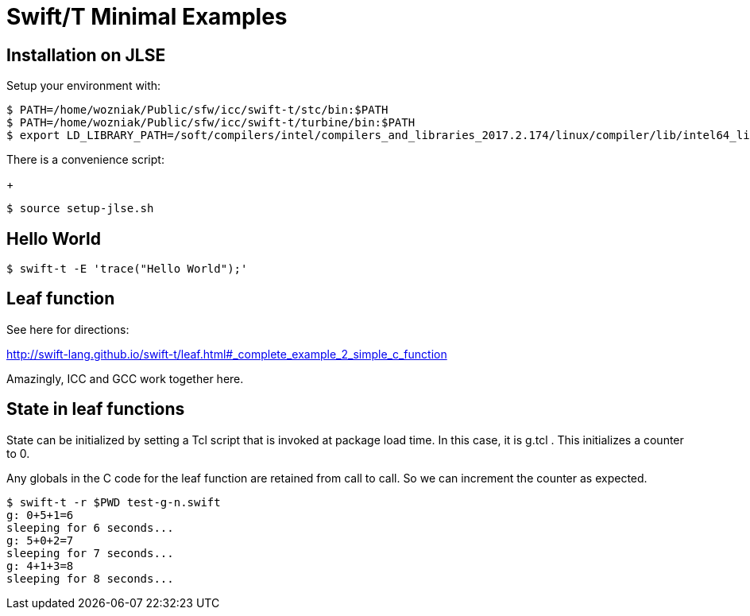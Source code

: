
= Swift/T Minimal Examples

== Installation on JLSE

Setup your environment with:

----
$ PATH=/home/wozniak/Public/sfw/icc/swift-t/stc/bin:$PATH
$ PATH=/home/wozniak/Public/sfw/icc/swift-t/turbine/bin:$PATH
$ export LD_LIBRARY_PATH=/soft/compilers/intel/compilers_and_libraries_2017.2.174/linux/compiler/lib/intel64_lin
----

There is a convenience script:
+
----
$ source setup-jlse.sh
----

== Hello World

----
$ swift-t -E 'trace("Hello World");'
----

== Leaf function

See here for directions:

http://swift-lang.github.io/swift-t/leaf.html#_complete_example_2_simple_c_function

Amazingly, ICC and GCC work together here.

== State in leaf functions

State can be initialized by setting a Tcl script that is invoked at package load time.  In this case, it is g.tcl .  This initializes a counter to 0.

Any globals in the C code for the leaf function are retained from call to call.  So we can increment the counter as expected.

----
$ swift-t -r $PWD test-g-n.swift
g: 0+5+1=6
sleeping for 6 seconds...
g: 5+0+2=7
sleeping for 7 seconds...
g: 4+1+3=8
sleeping for 8 seconds...
----
